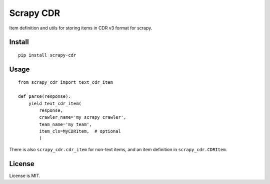 Scrapy CDR
==========

Item definition and utils for storing items in CDR v3 format for scrapy.


Install
-------

::

    pip install scrapy-cdr


Usage
-----

::

    from scrapy_cdr import text_cdr_item

    def parse(response):
        yield text_cdr_item(
            response,
            crawler_name='my scrapy crawler',
            team_name='my team',
            item_cls=MyCDRItem,  # optional
            )

There is also ``scrapy_cdr.cdr_item`` for non-text items,
and an item definition in ``scrapy_cdr.CDRItem``.


License
-------

License is MIT.

